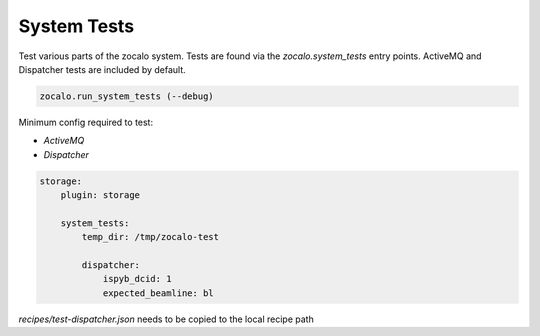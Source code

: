 ============
System Tests
============

Test various parts of the zocalo system. Tests are found via the `zocalo.system_tests` 
entry points. ActiveMQ and Dispatcher tests are included by default.

.. code-block::

    zocalo.run_system_tests (--debug)

Minimum config required to test:

* `ActiveMQ`
* `Dispatcher`

.. code-block::

    storage:
        plugin: storage

        system_tests:
            temp_dir: /tmp/zocalo-test

            dispatcher:
                ispyb_dcid: 1
                expected_beamline: bl

`recipes/test-dispatcher.json` needs to be copied to the local recipe path

